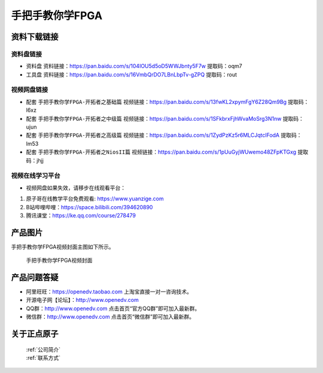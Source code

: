 
手把手教你学FPGA
=================================

资料下载链接
------------

资料盘链接
^^^^^^^^^^^

- ``资料盘`` 资料链接：https://pan.baidu.com/s/104IOU5d5oD5WWJbnty5F7w  提取码：oqm7 
 
- ``工具盘`` 资料链接：https://pan.baidu.com/s/16VmbQrDO7LBnLbpTv-gZPQ  提取码：rout 
 

视频网盘链接
^^^^^^^^^^^

-  配套 ``手把手教你学FPGA-开拓者之基础篇`` 视频链接：https://pan.baidu.com/s/13fwKL2xpymFgY6Z28Qm9Bg  提取码：l6xz

-  配套 ``手把手教你学FPGA-开拓者之中级篇`` 视频链接：https://pan.baidu.com/s/1SFkbrxFjhWvaMoSrg3N1nw  提取码：ujun  

-  配套 ``手把手教你学FPGA-开拓者之高级篇`` 视频链接：https://pan.baidu.com/s/1ZydPzKz5r6MLCJqtclFodA  提取码：lm53 
   
-  配套 ``手把手教你学FPGA-开拓者之NiosII篇`` 视频链接：https://pan.baidu.com/s/1pUuGyjWUwemo48ZFpKTGxg  提取码：jhjj      

视频在线学习平台
^^^^^^^^^^^^^^^^^

- 视频网盘如果失效，请移步在线观看平台：

1. 原子哥在线教学平台免费观看: https://www.yuanzige.com
#. B站哔哩哔哩：https://space.bilibili.com/394620890
#. 腾讯课堂：https://ke.qq.com/course/278479

产品图片
--------

手把手教你学FPGA视频封面主图如下所示。

.. _pic_major_FPGA:

.. figure:: media/FPGA.png


   
 手把手教你学FPGA视频封面



产品问题答疑
------------

- 阿里旺旺：https://openedv.taobao.com 上淘宝直接一对一咨询技术。  
- 开源电子网【论坛】：http://www.openedv.com 
- QQ群：http://www.openedv.com   点击首页“官方QQ群”即可加入最新群。 
- 微信群：http://www.openedv.com 点击首页“微信群”即可加入最新群。
  


关于正点原子  
-----------------

 | :ref:`公司简介` 
 | :ref:`联系方式`



